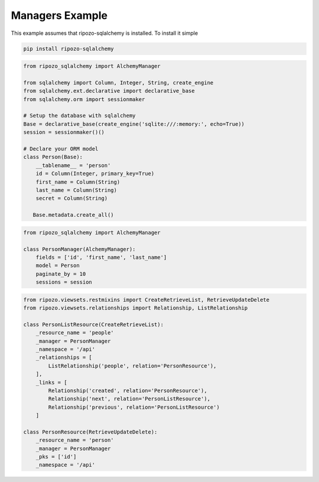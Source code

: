 Managers Example
================

This example assumes that ripozo-sqlalchemy is installed.
To install it simple

.. code-block:: bash

    pip install ripozo-sqlalchemy

.. code-block:: python

    from ripozo_sqlalchemy import AlchemyManager

    from sqlalchemy import Column, Integer, String, create_engine
    from sqlalchemy.ext.declarative import declarative_base
    from sqlalchemy.orm import sessionmaker

    # Setup the database with sqlalchemy
    Base = declarative_base(create_engine('sqlite:///:memory:', echo=True))
    session = sessionmaker()()

    # Declare your ORM model
    class Person(Base):
        __tablename__ = 'person'
        id = Column(Integer, primary_key=True)
        first_name = Column(String)
        last_name = Column(String)
        secret = Column(String)

       Base.metadata.create_all()



.. code-block:: python

    from ripozo_sqlalchemy import AlchemyManager

    class PersonManager(AlchemyManager):
        fields = ['id', 'first_name', 'last_name']
        model = Person
        paginate_by = 10
        sessions = session


.. code-block:: python

    from ripozo.viewsets.restmixins import CreateRetrieveList, RetrieveUpdateDelete
    from ripozo.viewsets.relationships import Relationship, ListRelationship

    class PersonListResource(CreateRetrieveList):
        _resource_name = 'people'
        _manager = PersonManager
        _namespace = '/api'
        _relationships = [
            ListRelationship('people', relation='PersonResource'),
        ],
        _links = [
            Relationship('created', relation='PersonResource'),
            Relationship('next', relation='PersonListResource'),
            Relationship('previous', relation='PersonListResource')
        ]

    class PersonResource(RetrieveUpdateDelete):
        _resource_name = 'person'
        _manager = PersonManager
        _pks = ['id']
        _namespace = '/api'